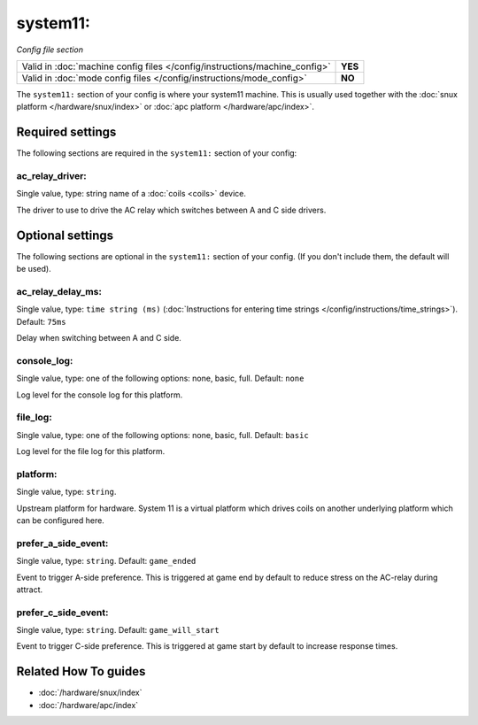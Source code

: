 system11:
=========

*Config file section*

+----------------------------------------------------------------------------+---------+
| Valid in :doc:`machine config files </config/instructions/machine_config>` | **YES** |
+----------------------------------------------------------------------------+---------+
| Valid in :doc:`mode config files </config/instructions/mode_config>`       | **NO**  |
+----------------------------------------------------------------------------+---------+

.. overview

The ``system11:`` section of your config is where your system11 machine.
This is usually used together with the :doc:`snux platform </hardware/snux/index>`
or :doc:`apc platform </hardware/apc/index>`.

.. config


Required settings
-----------------

The following sections are required in the ``system11:`` section of your config:

ac_relay_driver:
~~~~~~~~~~~~~~~~
Single value, type: string name of a :doc:`coils <coils>` device.

The driver to use to drive the AC relay which switches between A and C side drivers.


Optional settings
-----------------

The following sections are optional in the ``system11:`` section of your config. (If you don't include them, the default will be used).

ac_relay_delay_ms:
~~~~~~~~~~~~~~~~~~
Single value, type: ``time string (ms)`` (:doc:`Instructions for entering time strings </config/instructions/time_strings>`). Default: ``75ms``

Delay when switching between A and C side.

console_log:
~~~~~~~~~~~~
Single value, type: one of the following options: none, basic, full. Default: ``none``

Log level for the console log for this platform.

file_log:
~~~~~~~~~
Single value, type: one of the following options: none, basic, full. Default: ``basic``

Log level for the file log for this platform.

platform:
~~~~~~~~~
Single value, type: ``string``.

Upstream platform for hardware.
System 11 is a virtual platform which drives coils on another underlying
platform which can be configured here.

prefer_a_side_event:
~~~~~~~~~~~~~~~~~~~~
Single value, type: ``string``. Default: ``game_ended``

Event to trigger A-side preference.
This is triggered at game end by default to reduce stress on the AC-relay
during attract.

prefer_c_side_event:
~~~~~~~~~~~~~~~~~~~~
Single value, type: ``string``. Default: ``game_will_start``

Event to trigger C-side preference.
This is triggered at game start by default to increase response times.


Related How To guides
---------------------

* :doc:`/hardware/snux/index`
* :doc:`/hardware/apc/index`

